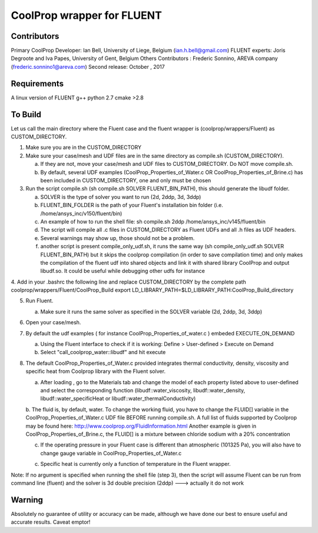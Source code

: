 CoolProp wrapper for FLUENT
===========================

Contributors
------------
Primary CoolProp Developer: Ian Bell, University of Liege, Belgium (ian.h.bell@gmail.com)
FLUENT experts: Joris Degroote and Iva Papes, University of Gent, Belgium
Others Contributors : Frederic Sonnino, AREVA company (frederic.sonnino1@areva.com)
Second release: October , 2017

Requirements
------------
A linux version of FLUENT
g++
python 2.7
cmake >2.8

To Build
--------

Let us call the main directory where the Fluent case and the fluent wrapper is (coolprop/wrappers/Fluent) as CUSTOM_DIRECTORY.

1. Make sure you are in the CUSTOM_DIRECTORY

2. Make sure your case/mesh and UDF files are in the same directory as compile.sh (CUSTOM_DIRECTORY).

   a. If they are not, move your case/mesh and UDF files to CUSTOM_DIRECTORY. Do NOT move compile.sh.
   
   b. By default, several UDF examples (CoolProp_Properties_of_Water.c OR CoolProp_Properties_of_Brine.c) has been included in CUSTOM_DIRECTORY, one and only must be chosen
   
3. Run the script compile.sh (sh compile.sh SOLVER FLUENT_BIN_PATH), this should generate the libudf folder.

   a. SOLVER is the type of solver you want to run (2d, 2ddp, 3d, 3ddp)
   
   b. FLUENT_BIN_FOLDER is the path of your Fluent's installation bin folder (i.e. /home/ansys_inc/v150/fluent/bin)
   
   c. An example of how to run the shell file: sh compile.sh 2ddp /home/ansys_inc/v145/fluent/bin
   
   d. The script will compile all .c files in CUSTOM_DIRECTORY as Fluent UDFs and all .h files as UDF headers.
   
   e. Several warnings may show up, those should not be a problem.
   
   f. another script is present compile_only_udf.sh, it runs the same way (sh compile_only_udf.sh SOLVER FLUENT_BIN_PATH) but it skips the coolprop compilation (in order to save compilation time) and only makes the compilation of the fluent udf into shared objects and link it with shared library CoolProp and output libudf.so. It could be useful while debugging other udfs for instance
   
4. Add in your .bashrc the following line and replace CUSTOM_DIRECTORY by the complete path coolprop/wrappers/Fluent/CoolProp_Build 
export LD_LIBRARY_PATH=$LD_LIBRARY_PATH:CoolProp_Build_directory 
   
5. Run Fluent.

   a. Make sure it runs the same solver as specified in the SOLVER variable (2d, 2ddp, 3d, 3ddp)
   
6. Open your case/mesh.

7. By default the udf examples ( for instance CoolProp_Properties_of_water.c ) embeded EXECUTE_ON_DEMAND  

   a. Using the Fluent interface to check if it is working: Define > User-defined > Execute on Demand
      
   b. Select "call_coolprop_water::libudf" and hit execute
   
8. The default CoolProp_Properties_of_Water.c provided integrates thermal conductivity, density, viscosity and specific heat from Coolprop library with the Fluent solver.

   a. After loading , go to the Materials tab and change the model of each property listed above to user-defined and select the corresponding function (libudf::water_viscosity, libudf::water_density, libudf::water_specificHeat or libudf::water_thermalConductivity)
   
   b. The fluid is, by default, water. To change the working fluid, you have to change the FLUID[] variable in the CoolProp_Properties_of_Water.c UDF file BEFORE running compile.sh. A full list of fluids supported by Coolprop may be found here: http://www.coolprop.org/FluidInformation.html
   Another example is given in CoolProp_Properties_of_Brine.c, the FLUID[] is a mixture between chloride sodium with a 20% concentration
   
   c. If the operating pressure in your Fluent case is different than atmospheric (101325 Pa), you will also have to change gauge variable in CoolProp_Properties_of_Water.c
   
   c. Specific heat is currently only a function of temperature in the Fluent wrapper.

   
Note: If no argument is specified when running the shell file (step 3), then the script will assume Fluent can be run from command line (fluent) and the solver is 3d double precision (2ddp) ---> actually it do not work


  
Warning
-------
Absolutely no guarantee of utility or accuracy can be made, although we have done our best to ensure useful and accurate results.  Caveat emptor!
